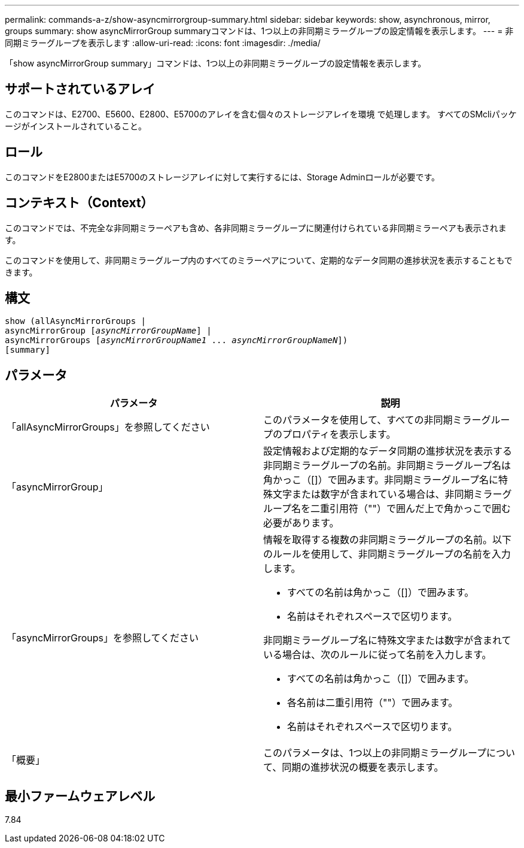 ---
permalink: commands-a-z/show-asyncmirrorgroup-summary.html 
sidebar: sidebar 
keywords: show, asynchronous, mirror, groups 
summary: show asyncMirrorGroup summaryコマンドは、1つ以上の非同期ミラーグループの設定情報を表示します。 
---
= 非同期ミラーグループを表示します
:allow-uri-read: 
:icons: font
:imagesdir: ./media/


[role="lead"]
「show asyncMirrorGroup summary」コマンドは、1つ以上の非同期ミラーグループの設定情報を表示します。



== サポートされているアレイ

このコマンドは、E2700、E5600、E2800、E5700のアレイを含む個々のストレージアレイを環境 で処理します。 すべてのSMcliパッケージがインストールされていること。



== ロール

このコマンドをE2800またはE5700のストレージアレイに対して実行するには、Storage Adminロールが必要です。



== コンテキスト（Context）

このコマンドでは、不完全な非同期ミラーペアも含め、各非同期ミラーグループに関連付けられている非同期ミラーペアも表示されます。

このコマンドを使用して、非同期ミラーグループ内のすべてのミラーペアについて、定期的なデータ同期の進捗状況を表示することもできます。



== 構文

[listing, subs="+macros"]
----
show (allAsyncMirrorGroups |
asyncMirrorGroup pass:quotes[[_asyncMirrorGroupName_]] |
asyncMirrorGroups pass:quotes[[_asyncMirrorGroupName1_ ... _asyncMirrorGroupNameN_]])
[summary]
----


== パラメータ

[cols="2*"]
|===
| パラメータ | 説明 


 a| 
「allAsyncMirrorGroups」を参照してください
 a| 
このパラメータを使用して、すべての非同期ミラーグループのプロパティを表示します。



 a| 
「asyncMirrorGroup」
 a| 
設定情報および定期的なデータ同期の進捗状況を表示する非同期ミラーグループの名前。非同期ミラーグループ名は角かっこ（[]）で囲みます。非同期ミラーグループ名に特殊文字または数字が含まれている場合は、非同期ミラーグループ名を二重引用符（""）で囲んだ上で角かっこで囲む必要があります。



 a| 
「asyncMirrorGroups」を参照してください
 a| 
情報を取得する複数の非同期ミラーグループの名前。以下のルールを使用して、非同期ミラーグループの名前を入力します。

* すべての名前は角かっこ（[]）で囲みます。
* 名前はそれぞれスペースで区切ります。


非同期ミラーグループ名に特殊文字または数字が含まれている場合は、次のルールに従って名前を入力します。

* すべての名前は角かっこ（[]）で囲みます。
* 各名前は二重引用符（""）で囲みます。
* 名前はそれぞれスペースで区切ります。




 a| 
「概要」
 a| 
このパラメータは、1つ以上の非同期ミラーグループについて、同期の進捗状況の概要を表示します。

|===


== 最小ファームウェアレベル

7.84

